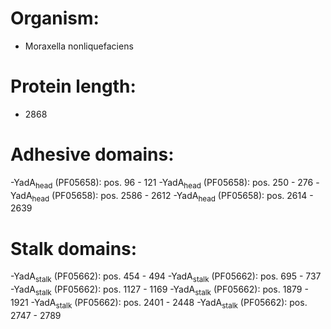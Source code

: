 * Organism:
- Moraxella nonliquefaciens
* Protein length:
- 2868
* Adhesive domains:
-YadA_head (PF05658): pos. 96 - 121
-YadA_head (PF05658): pos. 250 - 276
-YadA_head (PF05658): pos. 2586 - 2612
-YadA_head (PF05658): pos. 2614 - 2639
* Stalk domains:
-YadA_stalk (PF05662): pos. 454 - 494
-YadA_stalk (PF05662): pos. 695 - 737
-YadA_stalk (PF05662): pos. 1127 - 1169
-YadA_stalk (PF05662): pos. 1879 - 1921
-YadA_stalk (PF05662): pos. 2401 - 2448
-YadA_stalk (PF05662): pos. 2747 - 2789

